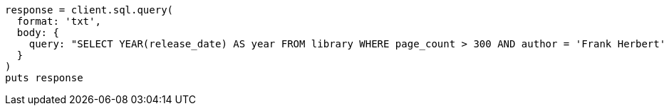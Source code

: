 [source, ruby]
----
response = client.sql.query(
  format: 'txt',
  body: {
    query: "SELECT YEAR(release_date) AS year FROM library WHERE page_count > 300 AND author = 'Frank Herbert' GROUP BY year HAVING COUNT(*) > 0"
  }
)
puts response
----
